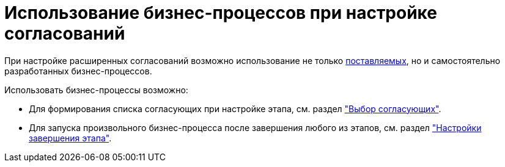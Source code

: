 = Использование бизнес-процессов при настройке согласований

При настройке расширенных согласований возможно использование не только xref:ROOT:business-processes.adoc[поставляемых], но и самостоятельно разработанных бизнес-процессов.

.Использовать бизнес-процессы возможно:
* Для формирования списка согласующих при настройке этапа, см. раздел xref:stage-approvers.adoc["Выбор согласующих"].
* Для запуска произвольного бизнес-процесса после завершения любого из этапов, см. раздел xref:stage-finish-settings.adoc["Настройки завершения этапа"].
